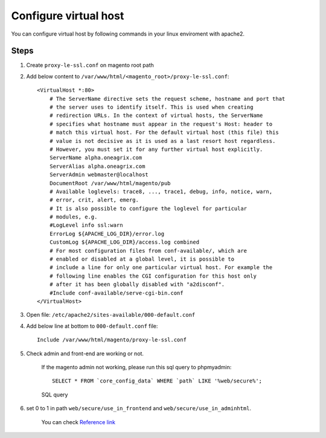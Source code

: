 Configure virtual host
======================

You can configure virtual host by following commands in your linux enviroment with apache2.

Steps
-----

#. Create ``proxy-le-ssl.conf`` on magento root path

#. Add below content to ``/var/www/html/<magento_root>/proxy-le-ssl.conf``::

    <VirtualHost *:80>
        # The ServerName directive sets the request scheme, hostname and port that
        # the server uses to identify itself. This is used when creating
        # redirection URLs. In the context of virtual hosts, the ServerName
        # specifies what hostname must appear in the request's Host: header to
        # match this virtual host. For the default virtual host (this file) this
        # value is not decisive as it is used as a last resort host regardless.
        # However, you must set it for any further virtual host explicitly.
        ServerName alpha.oneagrix.com
        ServerAlias alpha.oneagrix.com
        ServerAdmin webmaster@localhost
        DocumentRoot /var/www/html/magento/pub
        # Available loglevels: trace8, ..., trace1, debug, info, notice, warn,
        # error, crit, alert, emerg.
        # It is also possible to configure the loglevel for particular
        # modules, e.g.
        #LogLevel info ssl:warn
        ErrorLog ${APACHE_LOG_DIR}/error.log
        CustomLog ${APACHE_LOG_DIR}/access.log combined
        # For most configuration files from conf-available/, which are
        # enabled or disabled at a global level, it is possible to
        # include a line for only one particular virtual host. For example the
        # following line enables the CGI configuration for this host only
        # after it has been globally disabled with "a2disconf".
        #Include conf-available/serve-cgi-bin.conf
    </VirtualHost>


#. Open file: ``/etc/apache2/sites-available/000-default.conf``

#. Add below line at bottom to ``000-default.conf`` file::

    Include /var/www/html/magento/proxy-le-ssl.conf


#. Check admin and front-end are working or not.
	
    If the magento admin not working, please run this sql query to phpmyadmin::

	SELECT * FROM `core_config_data` WHERE `path` LIKE '%web/secure%';

    .. figure:: images/sql-query.png
        :align: center
        :alt: SQL query

        SQL query

#. set 0 to 1 in path ``web/secure/use_in_frontend`` and ``web/secure/use_in_adminhtml``.
    
    You can check `Reference link`_
    
.. _Reference link : https://magento.stackexchange.com/questions/162392/https-not-working-on-magento2-backend/201830#201830
